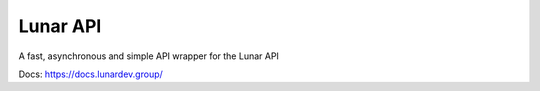 Lunar API
_____

A fast, asynchronous and simple API wrapper for the Lunar API

Docs: https://docs.lunardev.group/